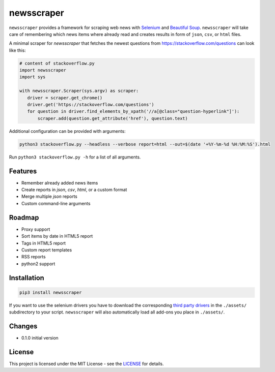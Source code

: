 ============
newsscraper
============

``newsscraper`` provides a framework for scraping web news with
`Selenium <https://www.seleniumhq.org/>`_ and `Beautiful Soup <https://www.crummy.com/software/BeautifulSoup/>`_. ``newsscraper`` will take care of remembering which news items where already read and creates
results in form of ``json``, ``csv``, or ``html`` files.

A minimal scraper for `newsscraper` that fetches the newest questions from
https://stackoverflow.com/questions can look like this:

.. code-block:: python3

 # content of stackoverflow.py
 import newsscraper
 import sys

 with newsscraper.Scraper(sys.argv) as scraper:
    driver = scraper.get_chrome()
    driver.get('https://stackoverflow.com/questions')
    for question in driver.find_elements_by_xpath('//a[@class="question-hyperlink"]'):
        scraper.add(question.get_attribute('href'), question.text)

Additional configuration can be provided with arguments:

.. code-block:: sh

 python3 stackoverflow.py --headless --verbose report=html --out=$(date '+%Y-%m-%d %H:%M:%S').html

Run ``python3 stackoverflow.py -h`` for a list of all arguments.

********
Features
********

- Remember already added news items
- Create reports in `json`, `csv`, `html`, or a custom format
- Merge multiple `json` reports
- Custom command-line arguments

*******
Roadmap
*******

- Proxy support
- Sort items by date in HTML5 report
- Tags in HTML5 report
- Custom report templates
- RSS reports
- python2 support

************
Installation
************

.. code-block:: sh

 pip3 install newsscraper

If you want to use the selenium drivers you have to download the corresponding `third party drivers <https://www.seleniumhq.org/download/#thirdPartyDrivers>`_
in the ``./assets/`` subdirectory to your script. ``newsscraper`` will also
automatically load all add-ons you place in ``./assets/``.

*******
Changes
*******

- 0.1.0 initial version

*******
License
*******

This project is licensed under the MIT License - see the `LICENSE <https://github.com/wichern/newsscraper/blob/master/LICENSE>`_ for details.
